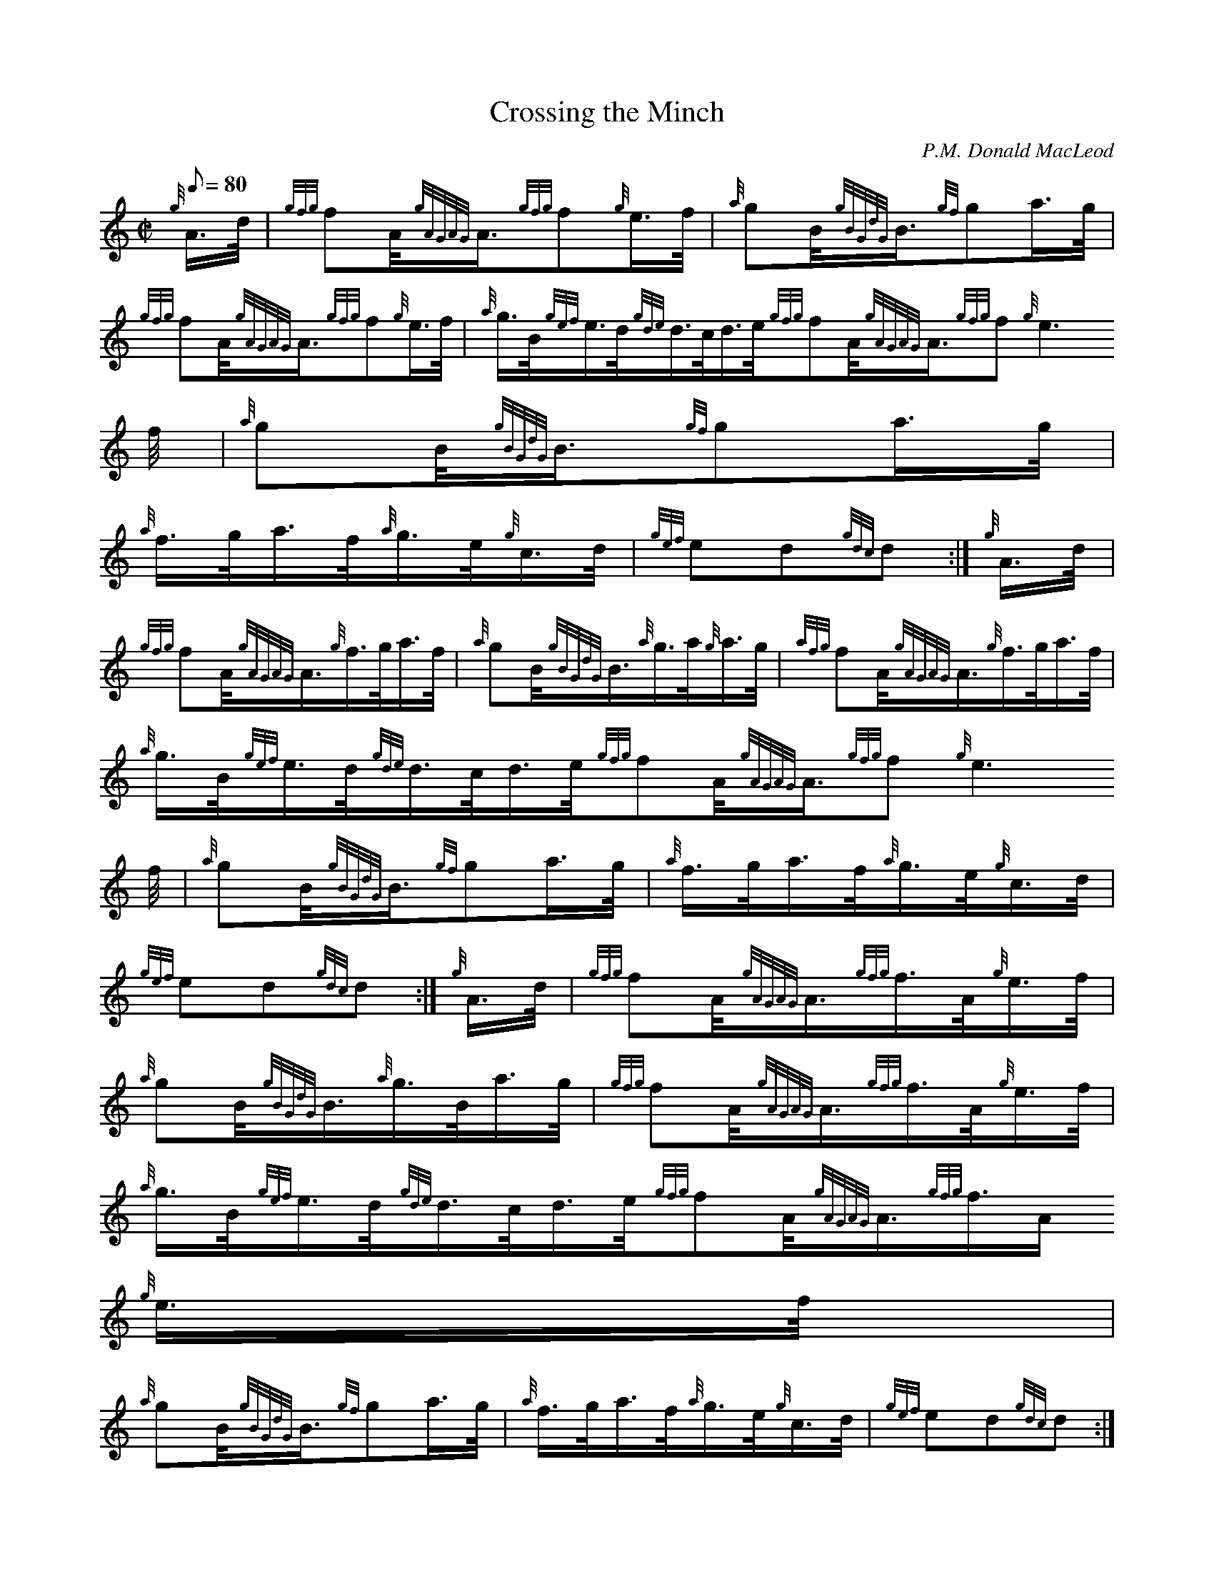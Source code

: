 X:1
T:Crossing the Minch
M:C|
L:1/8
Q:80
C:P.M. Donald MacLeod
S:Hornpipe
K:HP
{g}A3/4d/4 | \
{gfg}fA/4{gAGAG}A3/4{gfg}f{g}e3/4f/4 | \
{a}gB/4{gBGdG}B3/4{gf}ga3/4g/4 |
{gfg}fA/4{gAGAG}A3/4{gfg}f{g}e3/4f/4 | \
{a}g3/4B/4{gef}e3/4d/4{gde}d3/4c/4d3/4e/4{gfg}fA/4{gAGAG}A3/4{gfg}f{g}e3
/4f/4 | \
{a}gB/4{gBGdG}B3/4{gf}ga3/4g/4 |
{a}f3/4g/4a3/4f/4{a}g3/4e/4{g}c3/4d/4 | \
{gef}ed{gdc}d :| \
{g}A3/4d/4 |
{gfg}fA/4{gAGAG}A3/4{g}f3/4g/4a3/4f/4 | \
{a}gB/4{gBGdG}B3/4{a}g3/4a/4{g}a3/4g/4 | \
{afg}fA/4{gAGAG}A3/4{g}f3/4g/4a3/4f/4 |
{a}g3/4B/4{gef}e3/4d/4{gde}d3/4c/4d3/4e/4{gfg}fA/4{gAGAG}A3/4{gfg}f{g}e3
/4f/4 | \
{a}gB/4{gBGdG}B3/4{gf}ga3/4g/4 | \
{a}f3/4g/4a3/4f/4{a}g3/4e/4{g}c3/4d/4 |
{gef}ed{gdc}d :| \
{g}A3/4d/4 | \
{gfg}fA/4{gAGAG}A3/4{gfg}f3/4A/4{g}e3/4f/4 |
{a}gB/4{gBGdG}B3/4{a}g3/4B/4a3/4g/4 | \
{gfg}fA/4{gAGAG}A3/4{gfg}f3/4A/4{g}e3/4f/4 | \
{a}g3/4B/4{gef}e3/4d/4{gde}d3/4c/4d3/4e/4{gfg}fA/4{gAGAG}A3/4{gfg}f3/4A/
4{g}e3/4f/4 |
{a}gB/4{gBGdG}B3/4{gf}ga3/4g/4 | \
{a}f3/4g/4a3/4f/4{a}g3/4e/4{g}c3/4d/4 | \
{gef}ed{gdc}d :|
{g}A3/4d/4 | \
{g}fA/4{gAGAG}A3/4{g}fA/4{gAGAG}A3/4 | \
{a}gA/4{gAGAG}A3/4{a}gA/4{gAGAG}A3/4 |
{g}fA/4{gAGAG}A3/4{g}fA/4{gAGAG}A3/4 | \
{g}e3/4f/4{gef}e3/4d/4{gde}d3/4c/4d3/4e/4{g}fA/4{gAGAG}A3/4{g}fA/4{gAGAG
}A3/4 | \
{a}gB/4{gBGdG}B3/4{gf}ga3/4g/4 |
{a}f3/4g/4a3/4f/4{a}g3/4e/4{g}c3/4d/4 | \
{gef}ed{gdc}d :|

